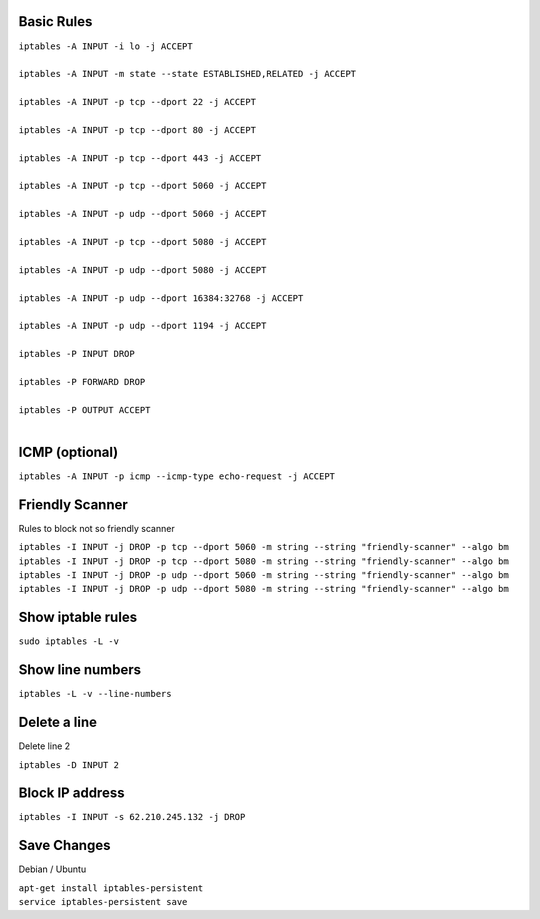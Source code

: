 .. image:: _static/images/logo.png
   :width: 40px
   :alt: Fusionpbx
   :target: https://github.com/fusionpbx/fusionpbx-docs

Basic Rules
===========

| ``iptables -A INPUT -i lo -j ACCEPT``
|
| ``iptables -A INPUT -m state --state ESTABLISHED,RELATED -j ACCEPT``
|
| ``iptables -A INPUT -p tcp --dport 22 -j ACCEPT``
|
| ``iptables -A INPUT -p tcp --dport 80 -j ACCEPT``
|
| ``iptables -A INPUT -p tcp --dport 443 -j ACCEPT``
|
| ``iptables -A INPUT -p tcp --dport 5060 -j ACCEPT``
|
| ``iptables -A INPUT -p udp --dport 5060 -j ACCEPT``
|
| ``iptables -A INPUT -p tcp --dport 5080 -j ACCEPT``
|
| ``iptables -A INPUT -p udp --dport 5080 -j ACCEPT``
|
| ``iptables -A INPUT -p udp --dport 16384:32768 -j ACCEPT``
|
| ``iptables -A INPUT -p udp --dport 1194 -j ACCEPT``
|
| ``iptables -P INPUT DROP``
|
| ``iptables -P FORWARD DROP``
|
| ``iptables -P OUTPUT ACCEPT``
|

ICMP (optional)
===============

| ``iptables -A INPUT -p icmp --icmp-type echo-request -j ACCEPT``

Friendly Scanner
================

Rules to block not so friendly scanner

| ``iptables -I INPUT -j DROP -p tcp --dport 5060 -m string --string "friendly-scanner" --algo bm``
| ``iptables -I INPUT -j DROP -p tcp --dport 5080 -m string --string "friendly-scanner" --algo bm``
| ``iptables -I INPUT -j DROP -p udp --dport 5060 -m string --string "friendly-scanner" --algo bm``
| ``iptables -I INPUT -j DROP -p udp --dport 5080 -m string --string "friendly-scanner" --algo bm``

Show iptable rules
==================

| ``sudo iptables -L -v``

Show line numbers
=================

| ``iptables -L -v --line-numbers``

Delete a line
=============

Delete line 2

| ``iptables -D INPUT 2``

Block IP address
================

| ``iptables -I INPUT -s 62.210.245.132 -j DROP``

Save Changes
============

Debian / Ubuntu

| ``apt-get install iptables-persistent``
| ``service iptables-persistent save``
